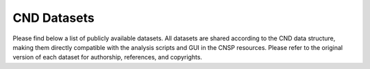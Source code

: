 CND Datasets 
############

Please find below a list of publicly available datasets. All datasets are shared according to the CND data structure, making them directly compatible with the analysis scripts and GUI in the CNSP resources. Please refer to the original version of each dataset for authorship, references, and copyrights. 


.. list-table:: Datasets
   :widths: 25 50 25 25
   :header-rows: 1

   * - Original Link
     - Authors
     - Paper
     - CND Data Structure
   * - `Speech - multiple EEG datasets <https://doi.org/10.5061/dryad.070jc>`_   
     - Broderick, Andreson, Di Liberto, Crosse and Lalor 
     - `Current Biology, 2018 <https://doi.org/10.1016/j.cub.2018.01.080>`_
     - `Download Natural Speech <https://www.data.cnspworkshop.net/data/datasetCND_LalorNatSpeech.zip>`_,
      `Download Reverse Natural Speech <https://www.data.cnspworkshop.net/data/datasetCND_LalorNatSpeechReverse.zip>`_, `Download Cocktail Party <https://www.data.cnspworkshop.net/data/datasetCND_LalorCocktailParty.zip>`_
   * - `Bach piano melodies - EEG dataset <https://datadryad.org/stash/dataset/doi:10.5061/dryad.g1jwstqmh>`_
     - Di Liberto, Pelofi, Bianco, Patel, Mehta, Herrero, de Cheveigné, Shamma and Mesgarani
     - `eLife, 2020 <https://elifesciences.org/articles/51784>`_     
     - `Download Bach Piano Melodies <https://www.data.cnspworkshop.net/data/datasetCND_diliBach.zip>`_ 
   * - `Music listening/imagery - EEG dataset <https://doi.org/10.5061/dryad.dbrv15f0j>`_ 
     - Marion, Di Liberto, and Shamma 
     - `Paper 1 <https://t.co/h0hyH4JRAt?amp=1>`_ , `Paper 2 <https://t.co/njKaG7sBlW?amp=1>`_ 
     - `Download Music Imagery <https://www.data.cnspworkshop.net/data/datasetCND_musicImagery.zip>`_
   * - `Speech listening - EEG dataset <https://deepblue.lib.umich.edu/data/concern/data_sets/bg257f92t>`_ 
     - Brennan and Hale 
     - `PLoS ONE, 2019 <https://doi.org/10.1371/journal.pone.0207741>`_ 
     - `Download Speech Listening <https://www.data.cnspworkshop.net/data/AliceSpeech.zip>`_
   * - `Auditory Attention - EEG dataset <https://zenodo.org/record/3997352#.X0fP1sgza5g>`_ 
     - Das, Francart, Bertrand
     - `J. Neural Eng, 2016 <https://pubmed.ncbi.nlm.nih.gov/27618842/>`_
     - `Download Auditory Attention <https://www.data.cnspworkshop.net/data/AAD_KULeuven.zip>`_
